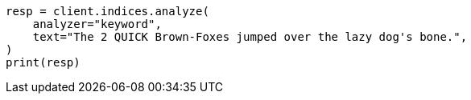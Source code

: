 // This file is autogenerated, DO NOT EDIT
// analysis/analyzers/keyword-analyzer.asciidoc:14

[source, python]
----
resp = client.indices.analyze(
    analyzer="keyword",
    text="The 2 QUICK Brown-Foxes jumped over the lazy dog's bone.",
)
print(resp)
----
